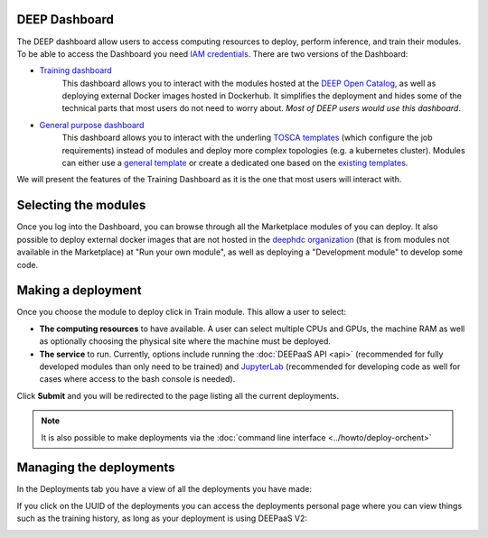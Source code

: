 DEEP Dashboard
==============

The DEEP dashboard allow users to access computing resources to deploy, perform inference, and train their modules.
To be able to access the Dashboard you need `IAM credentials <https://iam.deep-hybrid-datacloud.eu/>`_.
There are two versions of the Dashboard:

* `Training dashboard <https://train.deep-hybrid-datacloud.eu/>`_
    This dashboard allows you to interact with the modules hosted at the `DEEP Open Catalog <https://marketplace.deep-hybrid-datacloud.eu/>`_,
    as well as deploying external Docker images hosted in Dockerhub. It simplifies the deployment and hides some of
    the technical parts that most users do not need to worry about. *Most of DEEP users would use this dashboard*.

* `General purpose dashboard <https://paas.cloud.cnaf.infn.it/>`_
    This dashboard allows you to interact with the underling `TOSCA templates <https://github.com/indigo-dc/tosca-templates/tree/master/deep-oc>`_
    (which configure the job requirements) instead of modules and deploy more complex topologies (e.g. a kubernetes cluster).
    Modules can either use a `general template <https://github.com/indigo-dc/tosca-templates/blob/master/deep-oc/deep-oc-marathon-webdav.yml>`_
    or create a dedicated one based on the `existing templates <https://github.com/indigo-dc/tosca-templates/tree/master/deep-oc>`__.

We will present the features of the Training Dashboard as it is the one that most users will interact with.

Selecting the modules
=====================

Once you log into the Dashboard, you can browse through all the Marketplace modules of you can deploy.
It also possible to deploy external docker images that are not hosted in the
`deephdc organization <https://hub.docker.com/u/deephdc/>`_ (that is from modules not available in the
Marketplace) at "Run your own module", as well as deploying a "Development module" to develop some code.

.. image:: ../../_static/dashboard-home.png


Making a deployment
===================

Once you choose the module to deploy click in Train module. This allow a user to select:

* **The computing resources** to have available. A user can select multiple CPUs and GPUs, the machine RAM as well as
  optionally choosing the physical site where the machine must be deployed.
* **The service** to run. Currently, options include running the :doc:`DEEPaaS API <api>` (recommended for fully
  developed modules than only need to be trained) and `JupyterLab <https://jupyterlab.readthedocs.io/en/stable/>`_
  (recommended for developing code as well for cases where access to the bash console is needed).

.. image:: ../../_static/dashboard-configure.png

Click **Submit** and you will be redirected to the page listing all the current deployments.

.. note::
  It is also possible to make deployments via the :doc:`command line interface <../howto/deploy-orchent>`


Managing the deployments
========================

In the Deployments tab you have a view of all the deployments you have made:

.. image:: ../../_static/dashboard-deployments.png

If you click on the UUID of the deployments you can access the deployments personal page where you can view things such
as the training history, as long as your deployment is using DEEPaaS V2:

.. image:: ../../_static/dashboard-history.png
